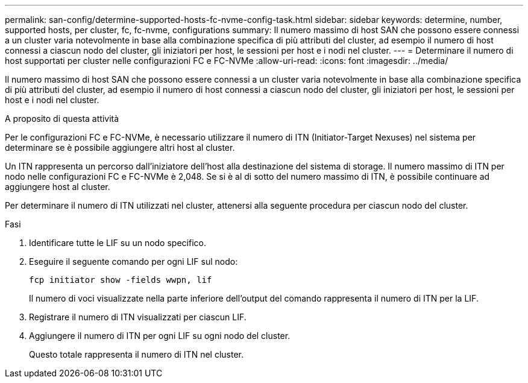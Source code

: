 ---
permalink: san-config/determine-supported-hosts-fc-nvme-config-task.html 
sidebar: sidebar 
keywords: determine, number, supported hosts, per cluster, fc, fc-nvme, configurations 
summary: Il numero massimo di host SAN che possono essere connessi a un cluster varia notevolmente in base alla combinazione specifica di più attributi del cluster, ad esempio il numero di host connessi a ciascun nodo del cluster, gli iniziatori per host, le sessioni per host e i nodi nel cluster. 
---
= Determinare il numero di host supportati per cluster nelle configurazioni FC e FC-NVMe
:allow-uri-read: 
:icons: font
:imagesdir: ../media/


[role="lead"]
Il numero massimo di host SAN che possono essere connessi a un cluster varia notevolmente in base alla combinazione specifica di più attributi del cluster, ad esempio il numero di host connessi a ciascun nodo del cluster, gli iniziatori per host, le sessioni per host e i nodi nel cluster.

.A proposito di questa attività
Per le configurazioni FC e FC-NVMe, è necessario utilizzare il numero di ITN (Initiator-Target Nexuses) nel sistema per determinare se è possibile aggiungere altri host al cluster.

Un ITN rappresenta un percorso dall'iniziatore dell'host alla destinazione del sistema di storage. Il numero massimo di ITN per nodo nelle configurazioni FC e FC-NVMe è 2,048. Se si è al di sotto del numero massimo di ITN, è possibile continuare ad aggiungere host al cluster.

Per determinare il numero di ITN utilizzati nel cluster, attenersi alla seguente procedura per ciascun nodo del cluster.

.Fasi
. Identificare tutte le LIF su un nodo specifico.
. Eseguire il seguente comando per ogni LIF sul nodo:
+
`fcp initiator show -fields wwpn, lif`

+
Il numero di voci visualizzate nella parte inferiore dell'output del comando rappresenta il numero di ITN per la LIF.

. Registrare il numero di ITN visualizzati per ciascun LIF.
. Aggiungere il numero di ITN per ogni LIF su ogni nodo del cluster.
+
Questo totale rappresenta il numero di ITN nel cluster.


